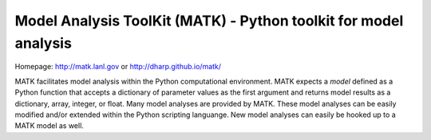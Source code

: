 Model Analysis ToolKit (MATK) - Python toolkit for model analysis
=================================================================

Homepage: http://matk.lanl.gov or http://dharp.github.io/matk/

MATK facilitates model analysis within the Python computational environment.
MATK expects a *model* defined as a Python function that accepts a dictionary of parameter values as the first argument and returns model results as a dictionary, array, integer, or float. 
Many model analyses are provided by MATK.
These model analyses can be easily modified and/or extended within the Python scripting languange.
New model analyses can easily be hooked up to a MATK model as well.

